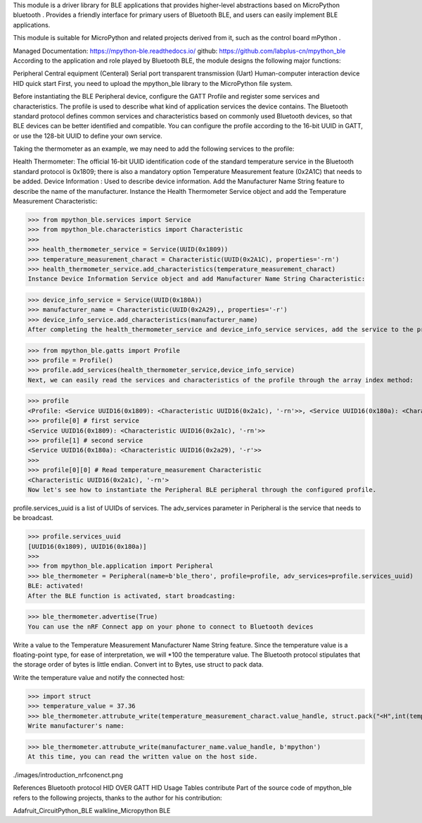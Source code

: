 This module is a driver library for BLE applications that provides higher-level abstractions based on MicroPython bluetooth . Provides a friendly interface for primary users of Bluetooth BLE, and users can easily implement BLE applications.

This module is suitable for MicroPython and related projects derived from it, such as the control board mPython .

Managed Documentation: https://mpython-ble.readthedocs.io/
github: https://github.com/labplus-cn/mpython_ble
According to the application and role played by Bluetooth BLE, the module designs the following major functions:

Peripheral
Central equipment (Centeral)
Serial port transparent transmission (Uart)
Human-computer interaction device HID
quick start
First, you need to upload the mpython_ble library to the MicroPython file system.

Before instantiating the BLE Peripheral device, configure the GATT Profile and register some services and characteristics. The profile is used to describe what kind of application services the device contains. The Bluetooth standard protocol defines common services and characteristics based on commonly used Bluetooth devices, so that BLE devices can be better identified and compatible. You can configure the profile according to the 16-bit UUID in GATT, or use the 128-bit UUID to define your own service.

Taking the thermometer as an example, we may need to add the following services to the profile:

Health Thermometer: The official 16-bit UUID identification code of the standard temperature service in the Bluetooth standard protocol is 0x1809; there is also a mandatory option Temperature Measurement feature (0x2A1C) that needs to be added.
Device Information : Used to describe device information. Add the Manufacturer Name String feature to describe the name of the manufacturer.
Instance the Health Thermometer Service object and add the Temperature Measurement Characteristic:

>>> from mpython_ble.services import Service
>>> from mpython_ble.characteristics import Characteristic
>>>
>>> health_thermometer_service = Service(UUID(0x1809))
>>> temperature_measurement_charact = Characteristic(UUID(0x2A1C), properties='-rn')
>>> health_thermometer_service.add_characteristics(temperature_measurement_charact)
Instance Device Information Service object and add Manufacturer Name String Characteristic:

>>> device_info_service = Service(UUID(0x180A))
>>> manufacturer_name = Characteristic(UUID(0x2A29),, properties='-r')
>>> device_info_service.add_characteristics(manufacturer_name)
After completing the health_thermometer_service and device_info_service services, add the service to the profile:

>>> from mpython_ble.gatts import Profile
>>> profile = Profile()
>>> profile.add_services(health_thermometer_service,device_info_service)
Next, we can easily read the services and characteristics of the profile through the array index method:

>>> profile
<Profile: <Service UUID16(0x1809): <Characteristic UUID16(0x2a1c), '-rn'>>, <Service UUID16(0x180a): <Characteristic UUID16(0x2a29), '-r'>>>
>>> profile[0] # first service
<Service UUID16(0x1809): <Characteristic UUID16(0x2a1c), '-rn'>>
>>> profile[1] # second service
<Service UUID16(0x180a): <Characteristic UUID16(0x2a29), '-r'>>
>>>
>>> profile[0][0] # Read temperature_measurement Characteristic
<Characteristic UUID16(0x2a1c), '-rn'>
Now let's see how to instantiate the Peripheral BLE peripheral through the configured profile.

profile.services_uuid is a list of UUIDs of services. The adv_services parameter in Peripheral is the service that needs to be broadcast.

>>> profile.services_uuid
[UUID16(0x1809), UUID16(0x180a)]
>>>
>>> from mpython_ble.application import Peripheral
>>> ble_thermometer = Peripheral(name=b'ble_thero', profile=profile, adv_services=profile.services_uuid)
BLE: activated!
After the BLE function is activated, start broadcasting:

>>> ble_thermometer.advertise(True)
You can use the nRF Connect app on your phone to connect to Bluetooth devices

Write a value to the Temperature Measurement Manufacturer Name String feature. Since the temperature value is a floating-point type, for ease of interpretation, we will *100 the temperature value. The Bluetooth protocol stipulates that the storage order of bytes is little endian. Convert int to Bytes, use struct to pack data.

Write the temperature value and notify the connected host:

>>> import struct
>>> temperature_value = 37.36
>>> ble_thermometer.attrubute_write(temperature_measurement_charact.value_handle, struct.pack("<H",int(temperature_value*100)),notify=True)
Write manufacturer's name:

>>> ble_thermometer.attrubute_write(manufacturer_name.value_handle, b'mpython')
At this time, you can read the written value on the host side.

./images/introduction_nrfconenct.png

References
Bluetooth protocol
HID OVER GATT
HID Usage Tables
contribute
Part of the source code of mpython_ble refers to the following projects, thanks to the author for his contribution:

Adafruit_CircuitPython_BLE
walkline_Micropython BLE
